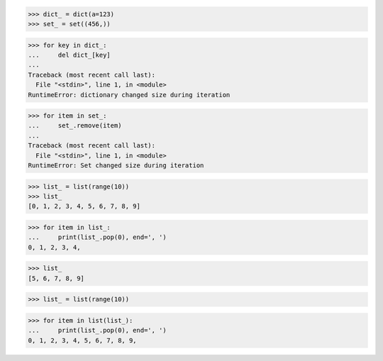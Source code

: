 >>> dict_ = dict(a=123)
>>> set_ = set((456,))

>>> for key in dict_:
...     del dict_[key]
...
Traceback (most recent call last):
  File "<stdin>", line 1, in <module>
RuntimeError: dictionary changed size during iteration

>>> for item in set_:
...     set_.remove(item)
...
Traceback (most recent call last):
  File "<stdin>", line 1, in <module>
RuntimeError: Set changed size during iteration


>>> list_ = list(range(10))
>>> list_
[0, 1, 2, 3, 4, 5, 6, 7, 8, 9]

>>> for item in list_:
...     print(list_.pop(0), end=', ')
0, 1, 2, 3, 4,

>>> list_
[5, 6, 7, 8, 9]


>>> list_ = list(range(10))

>>> for item in list(list_):
...     print(list_.pop(0), end=', ')
0, 1, 2, 3, 4, 5, 6, 7, 8, 9,

